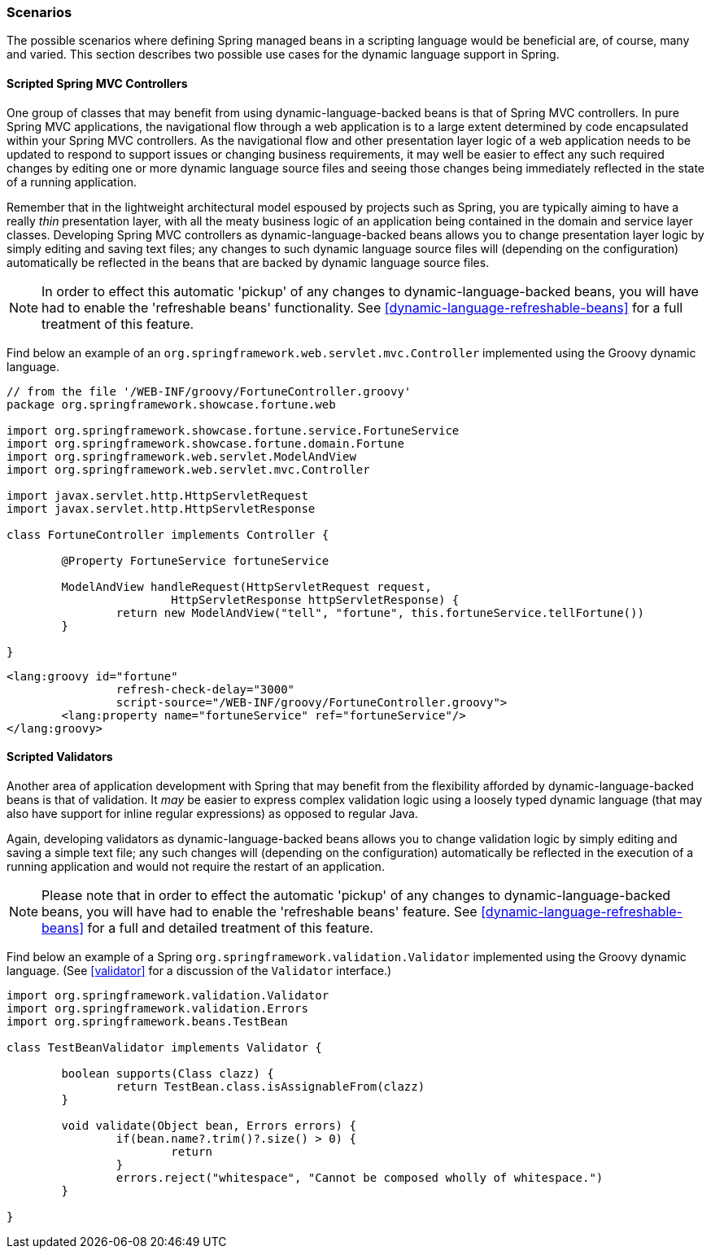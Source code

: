 [[dynamic-language-scenarios]]
=== Scenarios
The possible scenarios where defining Spring managed beans in a scripting language would
be beneficial are, of course, many and varied. This section describes two possible use
cases for the dynamic language support in Spring.



[[dynamic-language-scenarios-controllers]]
==== Scripted Spring MVC Controllers
One group of classes that may benefit from using dynamic-language-backed beans is that
of Spring MVC controllers. In pure Spring MVC applications, the navigational flow
through a web application is to a large extent determined by code encapsulated within
your Spring MVC controllers. As the navigational flow and other presentation layer logic
of a web application needs to be updated to respond to support issues or changing
business requirements, it may well be easier to effect any such required changes by
editing one or more dynamic language source files and seeing those changes being
immediately reflected in the state of a running application.

Remember that in the lightweight architectural model espoused by projects such as
Spring, you are typically aiming to have a really __thin__ presentation layer, with all
the meaty business logic of an application being contained in the domain and service
layer classes. Developing Spring MVC controllers as dynamic-language-backed beans allows
you to change presentation layer logic by simply editing and saving text files; any
changes to such dynamic language source files will (depending on the configuration)
automatically be reflected in the beans that are backed by dynamic language source files.

[NOTE]
====
In order to effect this automatic 'pickup' of any changes to dynamic-language-backed
beans, you will have had to enable the 'refreshable beans' functionality. See
<<dynamic-language-refreshable-beans>> for a full treatment of this feature.
====

Find below an example of an `org.springframework.web.servlet.mvc.Controller` implemented
using the Groovy dynamic language.

[source,java,indent=0]
[subs="verbatim,quotes"]
----
	// from the file '/WEB-INF/groovy/FortuneController.groovy'
	package org.springframework.showcase.fortune.web

	import org.springframework.showcase.fortune.service.FortuneService
	import org.springframework.showcase.fortune.domain.Fortune
	import org.springframework.web.servlet.ModelAndView
	import org.springframework.web.servlet.mvc.Controller

	import javax.servlet.http.HttpServletRequest
	import javax.servlet.http.HttpServletResponse

	class FortuneController implements Controller {

		@Property FortuneService fortuneService

		ModelAndView handleRequest(HttpServletRequest request,
				HttpServletResponse httpServletResponse) {
			return new ModelAndView("tell", "fortune", this.fortuneService.tellFortune())
		}

	}
----

[source,xml,indent=0]
[subs="verbatim,quotes"]
----
	<lang:groovy id="fortune"
			refresh-check-delay="3000"
			script-source="/WEB-INF/groovy/FortuneController.groovy">
		<lang:property name="fortuneService" ref="fortuneService"/>
	</lang:groovy>
----



[[dynamic-language-scenarios-validators]]
==== Scripted Validators
Another area of application development with Spring that may benefit from the
flexibility afforded by dynamic-language-backed beans is that of validation. It __may__
be easier to express complex validation logic using a loosely typed dynamic language
(that may also have support for inline regular expressions) as opposed to regular Java.

Again, developing validators as dynamic-language-backed beans allows you to change
validation logic by simply editing and saving a simple text file; any such changes will
(depending on the configuration) automatically be reflected in the execution of a
running application and would not require the restart of an application.

[NOTE]
====
Please note that in order to effect the automatic 'pickup' of any changes to
dynamic-language-backed beans, you will have had to enable the 'refreshable beans'
feature. See <<dynamic-language-refreshable-beans>> for a full and detailed treatment of
this feature.
====

Find below an example of a Spring `org.springframework.validation.Validator` implemented
using the Groovy dynamic language. (See <<validator>> for a discussion of the
`Validator` interface.)

[source,groovy,indent=0]
[subs="verbatim,quotes"]
----
	import org.springframework.validation.Validator
	import org.springframework.validation.Errors
	import org.springframework.beans.TestBean

	class TestBeanValidator implements Validator {

		boolean supports(Class clazz) {
			return TestBean.class.isAssignableFrom(clazz)
		}

		void validate(Object bean, Errors errors) {
			if(bean.name?.trim()?.size() > 0) {
				return
			}
			errors.reject("whitespace", "Cannot be composed wholly of whitespace.")
		}

	}
----




